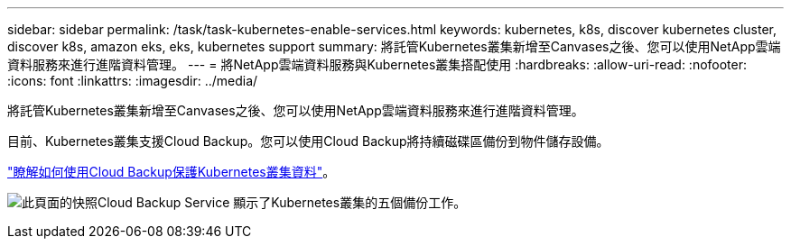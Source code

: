 ---
sidebar: sidebar 
permalink: /task/task-kubernetes-enable-services.html 
keywords: kubernetes, k8s, discover kubernetes cluster, discover k8s, amazon eks, eks, kubernetes support 
summary: 將託管Kubernetes叢集新增至Canvases之後、您可以使用NetApp雲端資料服務來進行進階資料管理。 
---
= 將NetApp雲端資料服務與Kubernetes叢集搭配使用
:hardbreaks:
:allow-uri-read: 
:nofooter: 
:icons: font
:linkattrs: 
:imagesdir: ../media/


[role="lead"]
將託管Kubernetes叢集新增至Canvases之後、您可以使用NetApp雲端資料服務來進行進階資料管理。

目前、Kubernetes叢集支援Cloud Backup。您可以使用Cloud Backup將持續磁碟區備份到物件儲存設備。

link:https://docs.netapp.com/us-en/cloud-manager-backup-restore/concept-kubernetes-backup-to-cloud.html["瞭解如何使用Cloud Backup保護Kubernetes叢集資料"^]。

image:screenshot-kubernetes-backup.png["此頁面的快照Cloud Backup Service 顯示了Kubernetes叢集的五個備份工作。"]
